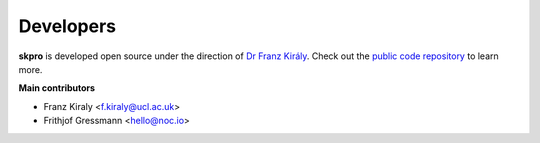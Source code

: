 ==========
Developers
==========

**skpro** is developed open source under the direction of `Dr Franz Király`_. Check out the `public code repository`_ to learn more.

**Main contributors**

* Franz Kiraly <f.kiraly@ucl.ac.uk>
* Frithjof Gressmann <hello@noc.io>


.. _public code repository: https://github.com/kiraly-group/skpro
.. _Dr Franz Király: https://www.ucl.ac.uk/statistics/people/franz-kiraly